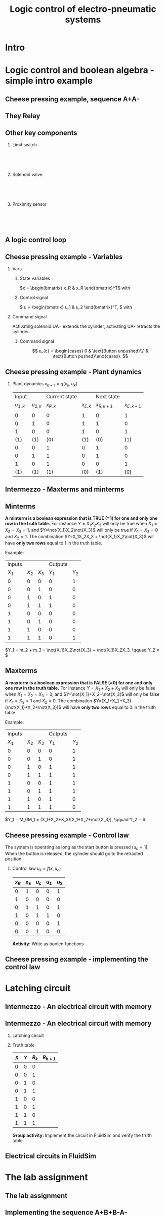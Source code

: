 #+OPTIONS: toc:nil
# #+LaTeX_CLASS: koma-article 

#+LATEX_CLASS: beamer
#+LATEX_CLASS_OPTIONS: [presentation,aspectratio=1610]
#+OPTIONS: H:2

#+LaTex_HEADER: \usepackage{khpreamble}
#+LaTex_HEADER: \usepackage{pgfplots}
#+LaTex_HEADER: \usepackage{pdfpages}
#+LaTex_HEADER: \usepackage{circuitikz}
#+LaTex_HEADER: \usepgfplotslibrary{groupplots}
#+LaTex_HEADER: \usetikzlibrary{positioning,circuits.plc.ladder}
#+LaTex_HEADER: \renewcommand*{\not}[1]{\ensuremath{\bar{#1}}}
#+LaTex_HEADER: \renewcommand*{\not}[1]{\ensuremath{\overline{#1}}}

#+LaTex_HEADER: \newcommand*{\coil}[1]{to[short] ++(0.5, 0) node[coordinate] (orig) {} arc [start angle=180, end angle=150,radius=8mm] (orig) arc [start angle=180, end angle=210,radius=8mm] (orig) ++(1cm, 0) node[coordinate] (coilend) {} arc [start angle=0, end angle=30,radius=8mm] (coilend) arc [start angle=0, end angle=-30,radius=8mm] (coilend) to[short] ++(0.5cm, 0) (orig) ++(0.5, 0.8) node {#1}}

#+LaTex_HEADER: \newcommand*{\etimer}[2]{to[short] node[coordinate, pos=1.0] (orig) {} ++(0.5, 0) ++(0, -5mm) rectangle ++(5mm ,10mm)   (orig)  ++(0, -10mm) node[coordinate] (corner1) {} rectangle ++(5mm,5mm) node[coordinate] (corner2) {} (corner1) to (corner2) (orig) ++(0mm,-5mm) to ++(5mm,-5mm) (orig) ++(5mm, 0) to[short] ++(5mm, 0) (orig) ++(2.5mm, 8mm) node {#1} (orig) ++(2.5mm, 0) node{#2}}

#+LaTex_HEADER:\makeatletter
#+LaTex_HEADER:%% Push Button
#+LaTex_HEADER:\pgfcircdeclarebipole{}{\ctikzvalof{bipoles/pushbutton/height 2}}{pushedbutton}{\ctikzvalof{bipoles/pushbutton/height}}{\ctikzvalof{bipoles/pushbutton/width}}{
#+LaTex_HEADER:    \pgfsetlinewidth{\pgfkeysvalueof{/tikz/circuitikz/bipoles/thickness}\pgfstartlinewidth}
#+LaTex_HEADER:  \pgf@circ@res@temp=-\pgfkeysvalueof{/tikz/circuitikz/nodes width}\pgf@circ@Rlen
#+LaTex_HEADER:  \advance\pgf@circ@res@temp by -2\pgfstartlinewidth
#+LaTex_HEADER:    \pgfpathmoveto{\pgfpoint{\pgf@circ@res@left}{\pgf@circ@res@temp}}
#+LaTex_HEADER:    \pgfpathlineto{\pgfpoint{\pgf@circ@res@right}{\pgf@circ@res@temp}}
#+LaTex_HEADER:    \pgfpathmoveto{\pgfpoint{0}{\pgf@circ@res@temp}}
#+LaTex_HEADER:    \pgfpathlineto{\pgfpoint{0}{\pgf@circ@res@up}}
#+LaTex_HEADER:    \pgfusepath{draw}
#+LaTex_HEADER:    \pgftransformshift{\pgfpoint{\pgf@circ@res@left}{0pt}}
#+LaTex_HEADER:    \pgfnode{ocirc}{center}{}{}{\pgfusepath{draw}}
#+LaTex_HEADER:    \pgftransformshift{\pgfpoint{2\pgf@circ@res@right}{0pt}}
#+LaTex_HEADER:    \pgfnode{ocirc}{center}{}{}{\pgfusepath{draw}}
#+LaTex_HEADER:}
#+LaTex_HEADER:\def\pgf@circ@pushedbutton@path#1{\pgf@circ@bipole@path{pushedbutton}{#1}}
#+LaTex_HEADER:\compattikzset{pushed button/.style = {\circuitikzbasekey, /tikz/to path=\pgf@circ@pushedbutton@path, l=#1}}
#+LaTex_HEADER:\makeatother

#+title: Logic control of electro-pneumatic systems
# #+date: 2019-03-07

* What do I want the students to understand?			   :noexport:
  - Logic control
  - Boolean algebra
  - Latching circuits

* Which activities will the students do? 			   :noexport:
  1. Simscape implementation and simulation

* Good preparation material                                       :noexport:
  - https://youtu.be/BbmocfETTFo Video on solenoids
* Intro    
  
   
* Logic control and boolean algebra - simple intro example
** Cheese pressing example, sequence A+A-
#+BEGIN_CENTER 
 \includegraphics[width=0.5\linewidth]{../../figures/cheese-stamping.png}
#+END_CENTER
#+begin_export latex
{\tiny From FESTO Didactic}
#+end_export
*** Notes                                                          :noexport:
    - First, I want to introduce this simple pneumatic system to you. It is from the cheese-pressing example, which we have looked at before.
    - We have a single cylinder, named A.
    - The cylinder extends to press a piece of cheese into a mold
    - Then it retracts
    - We want this movement to be repeated, and to be automatic.
    - The sequence we want to generate is denoted A+A-, which is a simple way of expressing what I just said.
    - Our task is to design a logic controller for this system
      
** They Relay

   #+begin_export latex
   \begin{center}
   \begin{tabular}{cc}
   \includegraphics[width=0.4\linewidth]{../../figures/howrelayswork.jpg} &
   \includegraphics[width=0.3\linewidth]{../../figures/festo-relay-principle.png}\\
   {\tiny From pcbheaven.com} & {\tiny From FESTO didactic}\\
   \includegraphics[width=0.35\linewidth]{../../figures/festo-relay-switches.png} &
   \includegraphics[width=0.25\linewidth]{../../figures/festo-relay-box.jpg}\\
   {\tiny From FESTO didactic} & {\tiny From FESTO didactic}\\
   \end{tabular}
   \end{center}
   #+end_export
 
*** Notes                                                          :noexport:
    - A relay is an electrical component, that uses one current to switch on and off another current.
    - The basic principle is that we have a coil of wire around an iron core. When current flow in this
      wire, a magnetic field is generated. So it is in other words an electro-magnet.
    - The electromagnet will attract a spring loaded armature, making (or changing) where the armature contacts the connection lugs.
    - NC stands for normally closed, meaning there is contact from Common to the contact when the relay coil is not energized (activated). This is obvious from the diagram. NO stands for normally open.
    - The schematic diagram from FESTO shows the same operating principle. Note that each switch has three contacts. 1) Common, 2) NC, 3) NO. 
    - Often, the same relay operates on several switches. Each switch has three contacts.
    - We can make the relay stay on by doing the following. Draw
      - Connect A2 to 0V and 11 to 24V
      - Connect 14 to A1
      - Connect 24V to A1 via push button
      - Connect pushed button just before A1 to break circuit

** Other key components
   #+begin_export latex
   {\tiny Sources: FESTO didactic, electroschematics.com, automation-insights.blog}
   #+end_export
*** Limit switch
    :PROPERTIES:
    :BEAMER_col: 0.33
    :BEAMER_env: block
    :END:      
   #+BEGIN_CENTER 
    \includegraphics[width=0.4\linewidth]{../../figures/festo-mech-valve-symbol.png}\\
    \includegraphics[width=0.3\linewidth]{../../figures/festo-limit-switch.jpg}\\
    \includegraphics[width=0.5\linewidth]{../../figures/festo-mech-valve-section.png}\\
   #+END_CENTER
    

*** Solenoid valve
    :PROPERTIES:
    :BEAMER_col: 0.33
    :BEAMER_env: block
    :END:      
   #+BEGIN_CENTER 
    \includegraphics[width=0.7\linewidth]{../../figures/festo-solenoid-52-symbol.png}\\
    \includegraphics[width=0.45\linewidth]{../../figures/festo-solenoid-52.jpg}\\
    \includegraphics[width=1.1\linewidth]{../../figures/festo-solenoid-schematic.png}\\
   #+END_CENTER
*** Proximity sensor
    :PROPERTIES:
    :BEAMER_col: 0.33
    :BEAMER_env: block
    :END:      
    \includegraphics[width=0.4\linewidth]{../../figures/festo-inductive-sensor.png}\\
    \includegraphics[width=0.6\linewidth]{../../figures/festo-proximity-sensor.jpg}\\
    \includegraphics[width=0.99\linewidth]{../../figures/electroschematics-inductive-proximity-sensor.png}\\
    \includegraphics[width=0.99\linewidth]{../../figures/automation-insight-operation_capacitive.jpg}


** A logic control loop
   #+BEGIN_CENTER 
    \includegraphics[width=\linewidth]{../../figures/logic-control-loop}
   #+END_CENTER
*** Notes                                                          :noexport:
    - With this very general block diagram, I want to give you my view of logical control, in order to connect logic control with continuous-time control that you have seen previously in this course.
    - The idea here is that we have a system, for instance a pneumatic system, which is designed to carry out a number of operations in an automatic fashion. And it is our job to design a controller for this system.
    - You can think of the simple system in the previous slide.
    - The system, or plant, as we often call it, can be represented as a discrete-time dynamical system.
      - What this means is that the state of the system is described by a state vector x, 
        which changes at discrete times. The sequence of times is denoted with k.
      - The plant has some dynamics meaning that the state will change from k to k+1, depending
        on its current state, and on the inputs to the system.
      - So in the case of the cheese-presser. What would you say is the state of the system? 
	What is it that changes with time? Write suggestions in chat (to all).
      - The state x consists, as we shall see, of a number of boolean variables, such as cylinder 
	A is retracted/extended
    - The input to the system are the control signals u_k. These are the signals controlling the position of the valves which in turn control the flow of compressed air to either extend or retract the pneumatic cylinders. These are also boolean, since the actuation on each side of the 3/2 or 5/2 valve can either be on or off (energized or not)
    - Depending on the input, and on the current state of the system, the state will change.  
    - Now the controller is a function which takes information about the state of the system (feedback). This must be provided by sendors such as mechanical switches (limit switches) and proximity sensors that can detect whether a pneumatic cylinder is extended or retracted. There can also be external input, such as start/stop buttons. The purpose of the controller (as in continuous-time control) is to determine the appropriate input signal u.
    - This function written as f(x, u_c), is a boolean function, and this will be implemented using 
      electrial switches and relays in a ladder diagram.

** Cheese pressing example - Variables
*** Vars
     :PROPERTIES:
     :BEAMER_col: 0.5
     :END:      
**** State variables
     \(x = \begin{bmatrix} x_R & x_R \end{bmatrix}^T\) with
     \begin{align*}
     x_R &= \begin{cases} 1 & \text{Cylinder retracted}\\0 & \text{not retracted}\end{cases}\\
     x_E &= \begin{cases} 1 & \text{Cylinder extended}\\0 & \text{not extended}\end{cases}
     \end{align*}
**** Control signal
    \( u = \begin{bmatrix} u_1 & u_2 \end{bmatrix}^T, \) with
    \begin{align*}
    u_1 &= \begin{cases} 1 & \text{Activate UA+}\\0 & \text{Don't activate UA+ }\end{cases}\\
    u_2 &= \begin{cases} 1 & \text{Activate UA-}\\0 & \text{Don't activate UA-}\end{cases}
    \end{align*}

*** Command signal
    :PROPERTIES:
    :BEAMER_col: 0.5
    :END:      

    \includegraphics[width=0.6\linewidth]{../../figures/AplAmin-solenoids.png}
Activating solenoid UA+ extends the cylinder, activating  UA- retracts the cylinder.
**** Command signal

    \[ u_{c} = \begin{cases} 0 & \text{Button unpushed}\\1 & \text{Button pushed}\end{cases}. \]


*** Notes                                                          :noexport:
    - Going back to the cheese pressing example
    - We define the state variables as
    - And the control signals
    - The pneumatic part is shown here
    - There is also a button controlling the operation. When the button is pressed, 
      the system is operated, when it is not pushed the cylinder should return and 
      stay in the retracted position.
** Cheese pressing example - Plant dynamics
*** Plant dynamics \(x_{k+1} = g(x_k, u_k)\)

    #+attr_latex: :align |cc|cc|cc|
    |-----------+-----------+---------------+------------+-------------+-------------|
    |     Input |           | Current state |            |  Next state |             |
    | $u_{1,k}$ | $u_{2,k}$ |     $x_{R,k}$ | $x_{E, k}$ | $x_{R,k+1}$ | $x_{E,k+1}$ |
    |           |           |               |            |             |             |
    |-----------+-----------+---------------+------------+-------------+-------------|
    |         0 |         0 |             0 |          1 |           0 |           1 |
    |         0 |         1 |             0 |          1 |           1 |           0 |
    |         1 |         0 |             0 |          1 |           0 |           1 |
    |       (1) |       (1) |           (0) |        (1) |         (0) |         (1) |
    |         0 |         0 |             1 |          0 |           1 |           0 |
    |         0 |         1 |             1 |          0 |           1 |           0 |
    |         1 |         0 |             1 |          0 |           0 |           1 |
    |       (1) |       (1) |           (1) |        (0) |         (1) |         (0) |
    |-----------+-----------+---------------+------------+-------------+-------------|

*** Notes                                                          :noexport:
    - Since the plant dynamics is described by a boolean function, it can be defined in a truth table.
    - The outcome of the function is x_{k+1}, and the inputs are x_k and u_k
    - The dynamics is obvious. If we try to extend the cylinder signal u=[1, 0], then it will extend 
      if not already extended. Not activating any solenoids leave the cylinder in the current position.
      And activating both solenoids will not change the position of the valve, and hence also leave
      it in the same state.
    - Activating both solenoids should be avoided though. If your control law logic does this, then 
      there is something wrong with the logic.
    - The control law truth table specifies how u1 and u2 should be chosen, depending on the 
      values of x and uc, or in words, on the state of the cylinder, and the state of the start button.
    - We see that if the cylinder is retracted (x=0), then we should activate u1 (extending the cylinder) only if the start button is pushed. 
    - Take a minute and express the control law as boolean functions, based on the control law. Write your answer in the chat (to me). To express logical complement, or negation, you can use apostrophy x'
    - Correct answer
      - u1 = uc * x'   Note: you can use minterms, since there is a one for only one row
      - u2 = x + uc'   Note: using maxterms (only one zero all other ones) 
** Intermezzo - Maxterms and minterms
** Minterms
   *A minterm is a boolean expression that is TRUE (=1) for one and only one row in the truth table.* For instance $Y=X_1X_2X_3$ will only be true when $X_1=X_2=X_3=1$, and $Y=\not{X_1}X_2\not{X_3}$ will only be true if $X_1=X_3=0$ and $X_2=1$. The combination $Y=X_1X_2X_3 + \not{X_1}X_2\not{X_3}$ will have *only two rows* equal to 1 in the truth table.   
   
   Example:
   #+attr_latex: :align |ccc|cc|
   |--------+-------+-------+---------+-------|
   | Inputs |       |       | Outputs |       |
   |  $X_1$ | $X_2$ | $X_3$ |   $Y_1$ | $Y_2$ |
   |--------+-------+-------+---------+-------|
   |      0 |     0 |     0 |       0 |     1 |
   |      0 |     0 |     1 |       0 |     0 |
   |      0 |     1 |     0 |       1 |     0 |
   |      0 |     1 |     1 |       1 |     0 |
   |      1 |     0 |     0 |       0 |     0 |
   |      1 |     0 |     1 |       0 |     0 |
   |      1 |     1 |     0 |       0 |     0 |
   |      1 |     1 |     1 |       0 |     1 |
   |--------+-------+-------+---------+-------|

   \(Y_1 = m_2 + m_3 = \not{X_1}X_2\not{X_3} + \not{X_1}X_2X_3, \qquad   Y_2 = \) 
   

** Maxterms
   *A maxterm is a boolean expression that is FALSE (=0) for one and only one row in the truth table.* For instance $Y=X_1+X_2+X_3$ will only be false when $X_1=X_2=X_3=0$, and $Y=\not{X_1}+X_2+\not{X_3}$ will only be false if $X_1=X_3=1$ and $X_2=0$. The combination $Y=(X_1+X_2+X_3)(\not{X_1}+X_2+\not{X_3})$ will have *only two rows* equal to 0 in the truth table.   
   
   Example:
   #+attr_latex: :align |ccc|cc|
   |--------+-------+-------+---------+-------|
   | Inputs |       |       | Outputs |       |
   |  $X_1$ | $X_2$ | $X_3$ |   $Y_1$ | $Y_2$ |
   |--------+-------+-------+---------+-------|
   |      0 |     0 |     0 |       0 |     1 |
   |      0 |     0 |     1 |       0 |     1 |
   |      0 |     1 |     0 |       1 |     1 |
   |      0 |     1 |     1 |       1 |     1 |
   |      1 |     0 |     0 |       1 |     1 |
   |      1 |     0 |     1 |       1 |     1 |
   |      1 |     1 |     0 |       1 |     0 |
   |      1 |     1 |     1 |       1 |     0 |
   |--------+-------+-------+---------+-------|


   \(Y_1 = M_0M_1 = (X_1+X_2+X_3)(X_1+X_2+\not{X_3}), \qquad   Y_2 = \) 



** Cheese pressing example - Control law
   The system is operating as long as the start button is pressed (\(u_c=1\)). When the button is released, the cylinder should go to the retracted position.
*** Control law \(u_k = f(x, u_c)\)


     #+attr_latex: :align |ccc|cc|
     |-------+-----+---------+-------+-------|
     | $x_R$ | x_E | $u_{c}$ | $u_1$ | $u_2$ |
     |-------+-----+---------+-------+-------|
     |     0 |   1 |       0 |     0 |     1 |
     |     1 |   0 |       0 |     0 |     0 |
     |     0 |   1 |       1 |     0 |     1 |
     |     1 |   0 |       1 |     1 |     0 |
     |     0 |   0 |       0 |     0 |     1 |
     |     0 |   0 |       1 |     0 |     0 |
     |-------+-----+---------+-------+-------|
     
*Activity:* Write as boolen functions
     \begin{align*}
       u_1 &= f_1(x_R, x_E, u_c) = \qquad\qquad\quad\\
       u_2 &= f_2(x_R, x_E, u_c) =
     \end{align*}
#     \begin{align*}
#       u_1 &= x_R \not{x_E} u_c = x_R u_c\\
#       u_2 &=  x_E u_c + x_E \not{u_c} + \not{x_R} \not{x_E} \not{u_c} = x_E + \not{x_R} \not{x_E} \not{u_c}
#     \end{align*}


*** Notes                                                          :noexport:
    - Since the plant dynamics is described by a boolean function, it can be defined in a truth table.
    - The outcome of the function is x_{k+1}, and the inputs are x_k and u_k
    - The dynamics is obvious. If we try to extend the cylinder signal u=[1, 0], then it will extend 
      if not already extended. Not activating any solenoids leave the cylinder in the current position.
      And activating both solenoids will not change the position of the valve, and hence also leave
      it in the same state.
    - Activating both solenoids should be avoided though. If your control law logic does this, then 
      there is something wrong with the logic.
    - The control law truth table specifies how u1 and u2 should be chosen, depending on the 
      values of x and uc, or in words, on the state of the cylinder, and the state of the start button.
    - We see that if the cylinder is retracted (x=0), then we should activate u1 (extending the cylinder) only if the start button is pushed. 
    - Take a minute and express the control law as boolean functions, based on the control law. Write your answer in the chat (to me). To express logical complement, or negation, you can use apostrophy x'
    - Correct answer
      - u1 = uc * x'   Note: you can use minterms, since there is a one for only one row
      - u2 = x + uc'   Note: using maxterms (only one zero all other ones) 
** Cheese pressing example - implementing the control  law

    #+begin_export latex
		\begin{center}
			 \begin{tikzpicture}
			   \node at (-2,0.5) {+24V};
			   \node at (8,0.5) {0V};
			   \draw (-2,0) to[short, o-]  (-2,-3);
			   \draw (8,0) to[short, o-](8,-3);
			   \draw (6, -0.5) \coil{$u_1$};
			   \draw (6,-2.5) \coil{$u_2$};
		      \end{tikzpicture}
		\end{center}
		\begin{center}
		  \begin{tikzpicture}
		    \draw(0,0) to [push button, label={normally open}] ++(2,0);
		    \draw(5,0) to [pushed button, label={normally closed}] ++(2,0);
		  \end{tikzpicture}
		\end{center}
		\begin{center}
		  \begin{tikzpicture}
		    \draw(0,0) to [switch, label={normally open}] ++(2,0);
		    \draw(5,0) to [opening switch, label={normally closed}] ++(2,0);
		  \end{tikzpicture}
		\end{center}
		\begin{center}
		  \begin{tikzpicture}[circuit plc ladder,]
		    \draw(0,0) to [contact NO={info={normally open}}] ++(2,0);
		    \draw(5,0) to [contact NC={info={normally closed}}] ++(2,0);
		  \end{tikzpicture}
		\end{center}
    #+end_export

* Latching circuit
** Intermezzo - An electrical circuit with memory

   #+begin_export latex
   \begin{center}
   \begin{tabular}{cc}
   \includegraphics[width=0.4\linewidth]{../../figures/howrelayswork.jpg} &
   \includegraphics[width=0.3\linewidth]{../../figures/festo-relay-principle.png}\\
   {\tiny From pcbheaven.com} & {\tiny From FESTO didactic}\\
   \includegraphics[width=0.35\linewidth]{../../figures/festo-relay-switches.png} &
   \includegraphics[width=0.25\linewidth]{../../figures/festo-relay-box.jpg}\\
   {\tiny From FESTO didactic} & {\tiny From FESTO didactic}\\
   \end{tabular}
   \end{center}
   #+end_export
 
*** Notes                                                          :noexport:
    - A relay is an electrical component, that uses one current to switch on and off another current.
    - The basic principle is that we have a coil of wire around an iron core. When current flow in this
      wire, a magnetic field is generated. So it is in other words an electro-magnet.
    - The electromagnet will attract a spring loaded armature, making (or changing) where the armature contacts the connection lugs.
    - NC stands for normally closed, meaning there is contact from Common to the contact when the relay coil is not energized (activated). This is obvious from the diagram. NO stands for normally open.
    - The schematic diagram from FESTO shows the same operating principle. Note that each switch has three contacts. 1) Common, 2) NC, 3) NO. 
    - Often, the same relay operates on several switches. Each switch has three contacts.
    - We can make the relay stay on by doing the following. Draw
      - Connect A2 to 0V and 11 to 24V
      - Connect 14 to A1
      - Connect 24V to A1 via push button
      - Connect pushed button just before A1 to break circuit

** Intermezzo - An electrical circuit with memory
*** Latching circuit
    :PROPERTIES:
    :BEAMER_col: 0.6
    :BEAMER_env: block
    :END:      

    #+begin_export latex
            \begin{center}
                     \begin{tikzpicture}
                       \node at (0,0.5) {+24V};
                       \node at (6,0.5) {0V};
                       \draw (0,0) to[short, o-]  (0,-2.5);
                       \draw (6,0) to[short, o-](6,-2.5);
                       \draw (0,-0.3) to[push button, label={$X$}] (2,-0.3) to[pushed button, label=$Y$, ] (4,-0.3) to[short] (4,-0.3) to[twoport, label={$R$}] (6,-0.3); %\coil{$R$};
                       \draw (0,-2) to[switch,label={$R$}] (2,-2)  to[short] (2,-0.3);
                     \end{tikzpicture}
            \end{center}
            \begin{center}
                     \begin{tikzpicture}[circuit plc ladder,]
                       \node at (0,0.5) {+24V};
                       \node at (6,0.5) {0V};
                       \draw (0,0) to[short, o-]  (0,-2.5);
                       \draw (6,0) to[short, o-](6,-2.5);
                       \draw (0,-0.3) to[contact NO={info={$X$}},] (2,-0.3) to[ contact NC={info={$Y$}}, ] (4,-0.3) to[short] (4,-0.3) \coil{$R$};
                       \draw (0,-2) to[contact NO={info={$R$}},] (2,-2)  to[short,] (2,-0.3);
                     \end{tikzpicture}
            \end{center}

    #+end_export


*** Truth table
    :PROPERTIES:
    :BEAMER_col: 0.4
    :BEAMER_env: block
    :END:      

     #+attr_latex: :align |ccc|c|
    | $X$ | $Y$ | $R_k$ | $R_{k+1}$ |
    |-----+-----+-------+-----------|
    |   0 |   0 |     0 |           |
    |   0 |   0 |     1 |           |
    |   0 |   1 |     0 |           |
    |   0 |   1 |     1 |           |
    |   1 |   0 |     0 |           |
    |   1 |   0 |     1 |           |
    |   1 |   1 |     0 |           |
    |   1 |   1 |     1 |           |
    |-----+-----+-------+-----------|

#    \begin{align*}
#     R_{k+1} &= \not{X}\not{Y}R_k  + X\not{Y}\not{R_k} + X\not{Y}R_k\\ 
#     &= \not{X}\not{Y}R_k + X\not{Y}
#    \end{align*}

*Group activity:* Implement the circuit in FluidSim and verify the truth table.

** Electrical circuits in FluidSim
   #+begin_center
   \includegraphics[width=0.9\linewidth]{../../figures/fluidsim-ladder.png}
   #+end_center
** An electrical circuit with memory                               :noexport:

*** Latching circuit
    :PROPERTIES:
    :BEAMER_col: 0.6
    :BEAMER_env: block
    :END:      

     #+begin_export latex
            \begin{center}
                     \begin{tikzpicture}
                       \node at (0,0.5) {+24V};
                       \node at (6,0.5) {0V};
                       \draw (0,0) to[short, o-]  (0,-3);
                       \draw (6,0) to[short, o-](6,-3);
                       \draw (0,-0.3) to[switch, *-, label=$X$] (2,-0.3) to[ opening switch, label=$Y$, ] (4,-0.3) to[short] (4,-0.3) \coil{$R$};
                       \draw (0,-2) to[switch, *-, label=$R$] (2,-2)  to[short,-*] (2,-0.3);
                     \end{tikzpicture}
            \end{center}
     #+end_export

*** Truth table
    :PROPERTIES:
    :BEAMER_col: 0.4
    :BEAMER_env: block
    :END:      

     #+attr_latex: :align |ccc|c|
    | $X$ | $Y$ | $R_k$ | $R_{k+1}$ |
    |-----+-----+-------+-----------|
    |   0 |   0 |     0 |         0 |
    |   0 |   0 |     1 |         1 |
    |   0 |   1 |     0 |         0 |
    |   0 |   1 |     1 |         0 |
    |   1 |   0 |     0 |         1 |
    |   1 |   0 |     1 |         1 |
    |   1 |   1 |     0 |         0 |
    |   1 |   1 |     1 |         0 |
    |-----+-----+-------+-----------|

#    \begin{align*}
#     R_{k+1} &= \not{X}\not{Y}R_k  + X\not{Y}\not{R_k} + X\not{Y}R_k\\ 
#     &= \not{X}\not{Y}R_k + X\not{Y}
#    \end{align*}

* The lab assignment


** The lab assignment
#+BEGIN_CENTER 
 \includegraphics[width=0.4\linewidth]{../../figures/cheese-pressing-two-cylinders}
  \includegraphics[width=0.58\linewidth]{../../figures/AplusBplusBminAmin}

#+END_CENTER

   #+BEGIN_CENTER 
    \includegraphics[width=0.8\linewidth]{../../figures/logic-control-loop}
   #+END_CENTER

** Implementing the sequence A+B+B-A-
#+BEGIN_CENTER 
 \includegraphics[width=0.8\linewidth]{../../figures/AplusBplusBminAmin}
#+END_CENTER

** Implementing the sequence A+B+B-A-, control signal

   #+begin_center
 \includegraphics[width=0.42\linewidth]{../../figures/AplBplBminAmin-pneum.png}
 \includegraphics[width=0.58\linewidth]{../../figures/logic-control-loop}
   #+end_center

*** Control signal 
    \[ u = \begin{bmatrix} u_A+ & u_A- & u_B+ & u_B- \end{bmatrix}^T, \]
    with
    \[ u_A+ = \begin{cases} 0 & \text{Solenoid extending A is not activated}\\
                               1&\text{Solenoid extending A is activated}\\
              \end{cases}, \qquad \text{and similar for B}
   \]

#
#    \[ u_A- = \begin{cases} 0 & \text{Solenoid retracting A is not activated}\\
#                               1&\text{Solenoid retracting A is activated}\\
#              \end{cases}
#   \]
#   Similar for B.

** Implementing the sequence A+B+B-A-, state variables             :noexport:
#+BEGIN_CENTER 
 \includegraphics[width=0.3\linewidth]{../../figures/AplusBplusBminAmin}
 \includegraphics[width=0.68\linewidth]{../../figures/logic-control-loop}
#+END_CENTER

*** State variables (naive)
    \[ x = \begin{bmatrix} x_A & x_B \end{bmatrix}^T, \]
    with
    \[ x_{\{A,B\}} = \begin{cases} 0 & \text{Cylinder \{A,B\} retracted}\\
                               1& \text{Cylinder \{A,B\} extended}
                 \end{cases}
   \]

** Implementing the sequence A+B+B-A-, control law                :noexport:
#+BEGIN_CENTER 
 \includegraphics[width=0.3\linewidth]{../../figures/AplusBplusBminAmin}
 \includegraphics[width=0.68\linewidth]{../../figures/logic-control-loop}
#+END_CENTER
*** Control law (problematic)
    Ignoring input signal $u_c$ (no start/stop buttons). Movement should be cyclic

     #+attr_latex: :align |cc|cccc|
     |-------+-------+--------+--------+--------+--------|
     | $x_A$ | $x_B$ | $u_A+$ | $u_A-$ | $u_B+$ | $u_B-$ |
     |-------+-------+--------+--------+--------+--------|
     |     0 |     0 |        |        |        |        |
     |     1 |     0 |        |        |        |        |
     |     1 |     1 |        |        |        |        |
     |     0 |     1 |        |        |        |        |
     |-------+-------+--------+--------+--------+--------|

    

** Implementing the sequence A+B+B-A-, control law               :noexport:
#+BEGIN_CENTER 
 \includegraphics[width=0.3\linewidth]{../../figures/AplusBplusBminAmin}
 \includegraphics[width=0.68\linewidth]{../../figures/logic-control-loop}
#+END_CENTER
*** Control law (problematic)
    Ignoring input signal $u_c$. Movement should be cyclic

     #+attr_latex: :align |cc|cccc|
     |-------+-------+--------+--------+--------+--------|
     | $x_A$ | $x_B$ | $u_A+$ | $u_A-$ | $u_B+$ | $u_B-$ |
     |-------+-------+--------+--------+--------+--------|
     |     0 |     0 |      1 |      0 |      0 |      0 |
     |     1 |     0 |      0 | 1 or 0 | 0 or 1 |      0 |
     |     1 |     1 |      0 |      0 |      0 |      1 |
     |   (0) |   (1) |      0 |      0 |      0 |      1 |
     |-------+-------+--------+--------+--------+--------|

    

** Implementing the sequence A+B+B-A-, the problem
   *The correct control signal (action) is not uniquely defined by the position of the cylinders*
#+BEGIN_CENTER 
 \includegraphics[width=0.5\linewidth]{../../figures/AplusBplusBminAmin}\\
 \includegraphics[width=0.8\linewidth]{../../figures/logic-control-loop}
#+END_CENTER

** Implementing the sequence A+B+|B-A-
   *Dividing the sequence into groups (a.k.a. cascade method)* Each group contains as many steps as possible without repeating a letter.
   \[ \underbrace{\text{A+B+}}_{\text{Group 1}}| \underbrace{\text{B-A-}}_{\text{Group 2}} \]
   #+begin_export latex
   \begin{center}
  \begin{tikzpicture}
  %\pgfplotsset{set layers=default}
    \begin{groupplot} [
      group style={
        group name=timeplot,
        group size=1 by 2,
        xlabels at=all,
        horizontal sep=1cm,
        vertical sep=1cm,
      }, 
      clip=false,
      height=3.3cm, width=9.3cm,
      axis line style={->},
      axis lines=left,
      xlabel={time },
      ylabel={},
      ytick={0,1},
      xtick={0,1,2,3,4},
      % grid=both,
      % xtick=\empty,
      % ytick=\XNOLL,
      % yticklabel=$x_0$,
      ]
      \nextgroupplot [ylabel={A},]
      \addplot[red, no marks,ultra thick,] coordinates {(0,0) (1,1) (2, 1) (3,1) (4, 0)};
      \draw[color=black!10, fill=black!10] (axis cs: 0.02,0.02) rectangle (axis cs: 2,1);
      \node at (axis cs: 1, 0.5) {Group 1};
      \draw[color=black!40, fill=black!40] (axis cs: 2,0.02) rectangle (axis cs: 4,1);
      \node at (axis cs: 3, 0.5) {Group 2};
      \addplot[red, no marks,ultra thick,] coordinates {(0,0) (1,1) (2, 1) (3,1) (4, 0)};

      \nextgroupplot [ylabel={B},]
      \draw[color=black!10, fill=black!10] (axis cs: 0.02,0.02) rectangle (axis cs: 2,1);
      \node at (axis cs: 1, 0.5) {Group 1};
      \draw[color=black!40, fill=black!40] (axis cs: 2,0.02) rectangle (axis cs: 4,1);
      \node at (axis cs: 3, 0.5) {Group 2};
      \addplot[red, no marks,ultra thick,] coordinates {(0,0) (1,0) (2, 1) (3,0) (4, 0)};
    \end{groupplot}
  \end{tikzpicture}
    \end{center}
   #+end_export

* Cascade method for A+A-
** The cascade method applied to A+A-

** The cascade method applied to A+A-
   Divide the sequence is to groups, where each group is as long as possible without repeating the same letter.
   \[ \underbrace{\text{A+}}_{\text{Group 1}}| \underbrace{\text{A-}}_{\text{Group 2}} \]
   #+begin_export latex
   \begin{center}
  \begin{tikzpicture}
  %\pgfplotsset{set layers=default}
    \begin{groupplot} [
      group style={
        group name=timeplot,
        group size=1 by 1,
        xlabels at=all,
        horizontal sep=1cm,
        vertical sep=1cm,
      }, 
      clip=false,
      height=3.3cm, width=9.3cm,
      axis line style={->},
      axis lines=left,
      xlabel={time },
      ylabel={},
      ytick={0,1},
      xtick={0,1,2},
      % grid=both,
      % xtick=\empty,
      % ytick=\XNOLL,
      % yticklabel=$x_0$,
      ]
      \nextgroupplot [ylabel={A},]
      \addplot[red, no marks,ultra thick,] coordinates {(0,0) (1,1) (2, 0)};
      \draw[color=black!10, fill=black!10] (axis cs: 0.02,0.02) rectangle (axis cs: 1,1);
      \node at (axis cs: 0.5, 0.5) {Group 1};
      \draw[color=black!40, fill=black!40] (axis cs: 1,0.02) rectangle (axis cs: 2,1);
      \node at (axis cs: 1.5, 0.5) {Group 2};
      \addplot[red, no marks,ultra thick,] coordinates {(0,0) (1,1) (2, 0)};

    \end{groupplot}
  \end{tikzpicture}
    \end{center}
   #+end_export

** The cascade method applied to A+A- with delays
   Let's add some delays. The process is cyclic and automatic. It takes 4 seconds to replace the mold under the press. The cheese needs to be pressed during 2 seconds before the cylinder retracts. 
   \[ \underbrace{T_{4s} \, \text{A+}}_{\text{Group 1}}| \underbrace{T_{2s}\, \text{A-} }_{\text{Group 2}} \]
   #+begin_export latex
   \begin{center}
  \begin{tikzpicture}
  %\pgfplotsset{set layers=default}
    \begin{groupplot} [
      group style={
        group name=timeplot,
        group size=1 by 1,
        xlabels at=all,
        horizontal sep=1cm,
        vertical sep=1cm,
      }, 
      clip=false,
      height=3.3cm, width=9.3cm,
      axis line style={->},
      axis lines=left,
      xlabel={time },
      ylabel={},
      ytick={0,1},
      xtick={0,2,3,4,5},
      xticklabels={0,1,2,3,4=0},
      % grid=both,
      % xtick=\empty,
      % ytick=\XNOLL,
      % yticklabel=$x_0$,
      ]
      \nextgroupplot [ylabel={A},]
      \addplot[red, no marks,ultra thick,] coordinates {(0,0) (2,0) (3,1) (4,1) (5, 0)};
      \draw[color=black!10, fill=black!10] (axis cs: 0.02,0.02) rectangle (axis cs: 3,1);
      \node at (axis cs: 1.5, 0.8) {Group 1};
      \draw[color=black!40, fill=black!40] (axis cs: 3,0.02) rectangle (axis cs: 5,1);
      \node at (axis cs: 4, 0.5) {Group 2};
      \addplot[red, no marks,ultra thick,] coordinates {(0,0) (2,0) (3,1) (4,1) (5, 0)};
      \draw[<->] (axis cs: 0, 0.1) -- node[above] {\unit{4}{\second}} (axis cs: 2, 0.1);
      \draw[<->] (axis cs: 3, 1.1) -- node[above] {\unit{2}{\second}} (axis cs: 4, 1.1);


    \end{groupplot}
  \end{tikzpicture}
    \end{center}
   #+end_export


** State variables
*** State variables
    :PROPERTIES:
    :BEAMER_col: 0.45
    :BEAMER_env: block
    :END:      


    \[ x = \begin{bmatrix} x_R & x_E & x_{G1} & x_{G2} & x_{T4} & x_{T2}\end{bmatrix}^T, \]
    where
    \begin{align*}
     x_{R} &= \begin{cases} 1 & \text{Cylinder A retracted}\\
                               0& \text{not retracted}
                 \end{cases}\\
     x_{E} &= \begin{cases} 1 & \text{Cylinder A extended}\\
                               0& \text{not extended}
                 \end{cases}\\
    x_{Gi} &= \begin{cases} 1 & \text{Group \(i\) active}\\
                               0& \text{Group \(i\) not active}
                 \end{cases}\\
    x_{Ti} &= \begin{cases} 1 & \text{Timer of \(i\) s  completed}\\
                               1& \text{Timer of \(i\)s not completed}
                 \end{cases}
   \end{align*}

*** State transitions
    :PROPERTIES:
    :BEAMER_col: 0.55
    :BEAMER_env: block
    :END:      

   #+begin_export latex
   \begin{center}
  \begin{tikzpicture}
  %\pgfplotsset{set layers=default}
    \begin{groupplot} [
      group style={
        group name=timeplot,
        group size=1 by 6,
        xlabels at=edge bottom,
        horizontal sep=1cm,
        vertical sep=6mm,
      }, 
      clip=false,
      height=2.3cm, width=7.3cm,
      axis line style={->},
      axis lines=left,
      xlabel={time },
      ylabel={},
      ytick={0,1},
      xtick={0,2,3,4,5},
      xticklabels={0,1,2,3,4=0},
      % grid=both,
      % xtick=\empty,
      % ytick=\XNOLL,
      % yticklabel=$x_0$,
      ]
      \nextgroupplot [ylabel={$x_R$},]
      \draw[color=black!10, fill=black!10] (axis cs: 0.02,0.02) rectangle (axis cs: 3,1);
      \node at (axis cs: 1.5, 0.5) {Group 1};
      \draw[color=black!40, fill=black!40] (axis cs: 3,0.02) rectangle (axis cs: 5,1);
      \node at (axis cs: 4, 0.5) {Group 2};
      \addplot[red, no marks,ultra thick,] coordinates {(0,1) (2,1) (3,0) (4,0) (5, 1)};

      \nextgroupplot [ylabel={$x_E$},]
      \addplot[red, no marks,ultra thick,] coordinates {(0,0) (2,0) (3,1) (4,1) (5, 0)};
      \draw[color=black!10, fill=black!10] (axis cs: 0.02,0.02) rectangle (axis cs: 3,1);
      \node at (axis cs: 1.5, 0.5) {Group 1};
      \draw[color=black!40, fill=black!40] (axis cs: 3,0.02) rectangle (axis cs: 5,1);
      \node at (axis cs: 4, 0.5) {Group 2};
      \addplot[red, no marks,ultra thick,] coordinates {(0,0) (2,0) (3,1) (4,1) (5, 0)};

      \nextgroupplot [ylabel={$x_{G1}$},]
      \draw[color=black!10, fill=black!10] (axis cs: 0.02,0.02) rectangle (axis cs: 3,1);
      \node at (axis cs: 1.5, 0.5) {Group 1};
      \draw[color=black!40, fill=black!40] (axis cs: 3,0.02) rectangle (axis cs: 5,1);
      \node at (axis cs: 4, 0.5) {Group 2};
      \addplot[red, no marks,ultra thick,] coordinates {(0,1) (3, 1) (3,0) (4, 0) (5,0)} ;

      \nextgroupplot [ylabel={$x_{G2}$},]
      \draw[color=black!10, fill=black!10] (axis cs: 0.02,0.02) rectangle (axis cs: 3,1);
      \node at (axis cs: 1.5, 0.5) {Group 1};
      \draw[color=black!40, fill=black!40] (axis cs: 3,0.02) rectangle (axis cs: 5,1);
      \node at (axis cs: 4, 0.5) {Group 2};
      \addplot[red, no marks,ultra thick,] coordinates {(0,0) (3, 0) (3,1) (4, 1) (5,1)};

      \nextgroupplot [ylabel={$x_{T4}$},]
      \draw[color=black!10, fill=black!10] (axis cs: 0.02,0.02) rectangle (axis cs: 3,1);
      \node at (axis cs: 1, 0.5) {Group 1};
      \draw[color=black!40, fill=black!40] (axis cs: 3,0.02) rectangle (axis cs: 5,1);
      \node at (axis cs: 4, 0.5) {Group 2};
      \addplot[red, no marks,ultra thick,] coordinates {(0,0) (2,0) (2, 1) (3, 1) (3,0) (5,0)};

      \nextgroupplot [ylabel={$x_{T2}$},]
      \draw[color=black!10, fill=black!10] (axis cs: 0.02,0.02) rectangle (axis cs: 3,1);
      \node at (axis cs: 1.5, 0.5) {Group 1};
      \draw[color=black!40, fill=black!40] (axis cs: 3,0.02) rectangle (axis cs: 5,1);
      \node at (axis cs: 4, 0.5) {Group 2};
      \addplot[red, no marks,ultra thick,] coordinates {(0,0) (4,0) (4, 1) (5, 1) (5,0)};

    \end{groupplot}
  \end{tikzpicture}
    \end{center}
   #+end_export

** Group transitions    

     #+begin_export latex
            \begin{center}
                     \begin{tikzpicture}
		     \pgfmathsetmacro\zrail{10}
		     \pgfmathsetmacro\cstart{\zrail -2}
		     \pgfmathsetmacro\pend{4}
                       \node at (0,0.5) {+24V};
                       \node at (\zrail,0.5) {0V};
                       \draw (0,0) to[short, o-]  (0,-7);
                       \draw (\zrail,0) to[short, o-](\zrail,-7);

                       \draw (0,-0.3) to[short] (2, -0.3) to[switch, label=$x_R$] (\pend,-0.3) to[ opening switch, label=$x_E$, ] ++(2,0) to[short] (\cstart,-0.3) \coil{$G_1$};
                       \draw (0,-2) to[switch, label=$G_1$] (\pend,-2)  to[short,] (\pend,-0.3);

%                       \draw (0,-3.3) to[short] (2,-3.3) to[switch, label=$x_A$] (\pend,-3.3) to[ opening switch, label=$\overline{x_A}$, ] ++(2,0) to[short] (\cstart,-3.3);
\draw (\cstart, -3.3) \coil{$G_2$};
%                       \draw (0,-5) to[switch, label=$G_2$] (\pend,-5)  to[short] (\pend,-3.3);
                     \end{tikzpicture}
            \end{center}
     #+end_export


** Group transitions, solution                                     :noexport:

     #+begin_export latex
            \begin{center}
                     \begin{tikzpicture}
		     \pgfmathsetmacro\zrail{10}
		     \pgfmathsetmacro\cstart{\zrail -2}
		     \pgfmathsetmacro\pend{4}
                       \node at (0,0.5) {+24V};
                       \node at (\zrail,0.5) {0V};
                       \draw (0,0) to[short, o-]  (0,-7);
                       \draw (\zrail,0) to[short, o-](\zrail,-7);

                       \draw (0,-0.3) to[short] (2, -0.3) to[switch, label=$x_R$] (\pend,-0.3) to[ opening switch, label=$x_E$, ] ++(2,0) to[short] (\cstart,-0.3) \coil{$G_1$};
                       \draw (0,-2) to[switch, label=$G_1$] (\pend,-2)  to[short,] (\pend,-0.3);

                       \draw (0,-3.3) to[short] (2,-3.3) to[switch, label=$x_A$] (\pend,-3.3) to[ opening switch, label=$x_R$, ] ++(2,0) to[short] (\cstart,-3.3) \coil{$G_2$};
                       \draw (0,-5) to[switch, label=$G_2$] (\pend,-5)  to[short] (\pend,-3.3);
                     \end{tikzpicture}
            \end{center}
     #+end_export


** The timers
     #+begin_export latex
            \begin{center}
                     \begin{tikzpicture}
		     \pgfmathsetmacro\zrail{10}
		     \pgfmathsetmacro\cstart{\zrail -1.5}
		     \pgfmathsetmacro\pend{4}
		     \pgfmathsetmacro\rone{-1.3}
		     \pgfmathsetmacro\rtwo{-4.3}
                       \node at (0,0.5) {+24V};
                       \node at (\zrail,0.5) {0V};
                       \draw (0,0) to[short, o-]  (0,-5);
                       \draw (\zrail,0) to[short, o-](\zrail,-5);

                       \draw (0,\rone) to[switch, label=$x_R$] (\pend,\rone) to[short,] (\cstart,\rone) \etimer{$T_{4}$}{4};
                       \draw (0,\rtwo) to[switch, label=$x_A$] (\pend,\rtwo) to[short,] (\cstart,\rtwo) \etimer{$T_{2}$}{2};
                     \end{tikzpicture}
            \end{center}
     #+end_export

** The control law
     #+begin_export latex
            \begin{center}
                     \begin{tikzpicture}
		     \pgfmathsetmacro\zrail{10}
		     \pgfmathsetmacro\cstart{\zrail -2}
		     \pgfmathsetmacro\pend{4}
		     \pgfmathsetmacro\rone{-1.3}
		     \pgfmathsetmacro\rtwo{-4.3}
                       \node at (0,0.5) {+24V};
                       \node at (\zrail,0.5) {0V};
                       \draw (0,0) to[short, o-]  (0,-5);
                       \draw (\zrail,0) to[short, o-](\zrail,-5);

                       \draw (0,\rone) to[switch, label=$x_{G1}$] ++(2cm, 0) to [switch, label=$x_{T4}$] ++(2cm, 0) to[short,] (\cstart,\rone) \coil{$u_{A+}$};
                       \draw (0,\rtwo) to[switch, label=$x_{G2}$] ++(2cm, 0) to [switch, label=$x_{T2}$] ++(2cm, 0) to[short,] (\cstart,\rtwo) \coil{$u_{A-}$};
                     \end{tikzpicture}
            \end{center}
     #+end_export



* Continue with lab assignment
** The lab assignment
#+BEGIN_CENTER 
 \includegraphics[width=0.4\linewidth]{../../figures/cheese-pressing-two-cylinders}
  \includegraphics[width=0.58\linewidth]{../../figures/AplusBplusBminAmin}

#+END_CENTER

   #+BEGIN_CENTER 
    \includegraphics[width=0.8\linewidth]{../../figures/logic-control-loop}
   #+END_CENTER

*** Notes                                                          :noexport:
    I have made a change to the suggested state variables for the system. In what I showed
    last week there was a single boolean state variable to indicate the position of one cylinder. 
    I said that when this variable was 0 that meant the cylinder was retracted, when it was 1 that
    meant the cylinder was extended. 
    What I didn't quite like with this definition was that the cylinder can actually be in neither of
    these two states, when it is in movement. 
    
** Implementing the sequence A+B+|B-A-, state variables
*** State variables
    :PROPERTIES:
    :BEAMER_col: 0.45
    :BEAMER_env: block
    :END:      


    \[ x = \begin{bmatrix} A_R & A_E & B_R & B_E & G_1 & G_2\end{bmatrix}^T, \]
    with
    \begin{align*}
     {\{A_R,B_R\}} &= \begin{cases} 1 & \text{\{A,B\} retracted}\\
                               0& \text{\{A,B\} not retracted }
                 \end{cases}\\
     {\{A_E,B_E\}} &= \begin{cases} 1 & \text{\{A,B\} extended}\\
                               0& \text{\{A,B\} not extended }
                 \end{cases}\\
    G_i &= \begin{cases} 0 & \text{Group \(i\) not active}\\
                               1& \text{Group \(i\) active}
                 \end{cases}
   \end{align*}

*** State transitions
    :PROPERTIES:
    :BEAMER_col: 0.55
    :BEAMER_env: block
    :END:      

   #+begin_export latex
   \begin{center}
  \begin{tikzpicture}
  %\pgfplotsset{set layers=default}
    \begin{groupplot} [
      group style={
        group name=timeplot,
        group size=1 by 6,
        xlabels at=edge bottom,
        horizontal sep=1cm,
        vertical sep=6mm,
      }, 
      clip=false,
      height=2.3cm, width=7.3cm,
      axis line style={->},
      axis lines=left,
      xlabel={time },
      ylabel={},
      ytick={0,1},
      xtick={0,1,2,3,4},
      % grid=both,
      % xtick=\empty,
      % ytick=\XNOLL,
      % yticklabel=$x_0$,
      ]
      \nextgroupplot [ylabel={$A_R$},]
      \draw[color=black!10, fill=black!10] (axis cs: 0.02,0.02) rectangle (axis cs: 2,1);
      \node at (axis cs: 1, 0.5) {Group 1};
      \draw[color=black!40, fill=black!40] (axis cs: 2,0.02) rectangle (axis cs: 4,1);
      \node at (axis cs: 3, 0.5) {Group 2};
      \addplot[red, no marks,ultra thick,] coordinates {(0,1) (1,0) (2, 0) (3,0) (4, 1)};

      \nextgroupplot [ylabel={$A_E$},]
      \draw[color=black!10, fill=black!10] (axis cs: 0.02,0.02) rectangle (axis cs: 2,1);
      \node at (axis cs: 1, 0.5) {Group 1};
      \draw[color=black!40, fill=black!40] (axis cs: 2,0.02) rectangle (axis cs: 4,1);
      \node at (axis cs: 3, 0.5) {Group 2};
      \addplot[red, no marks,ultra thick,] coordinates {(0,0) (1,1) (2, 1) (3,1) (4, 0)};

      \nextgroupplot [ylabel={$B_R$},]
      \draw[color=black!10, fill=black!10] (axis cs: 0.02,0.02) rectangle (axis cs: 2,1);
      \node at (axis cs: 1, 0.5) {Group 1};
      \draw[color=black!40, fill=black!40] (axis cs: 2,0.02) rectangle (axis cs: 4,1);
      \node at (axis cs: 3, 0.5) {Group 2};
      \addplot[red, no marks,ultra thick,] coordinates {(0,1) (1,1) (2, 0) (3,1) (4, 1)};

      \nextgroupplot [ylabel={$B_E$},]
      \draw[color=black!10, fill=black!10] (axis cs: 0.02,0.02) rectangle (axis cs: 2,1);
      \node at (axis cs: 1, 0.5) {Group 1};
      \draw[color=black!40, fill=black!40] (axis cs: 2,0.02) rectangle (axis cs: 4,1);
      \node at (axis cs: 3, 0.5) {Group 2};
      \addplot[red, no marks,ultra thick,] coordinates {(0,0) (1,0) (2, 1) (3,0) (4, 0)};

      \nextgroupplot [ylabel={$G_1$},]
      \draw[color=black!10, fill=black!10] (axis cs: 0.02,0.02) rectangle (axis cs: 2,1);
      \node at (axis cs: 1, 0.5) {Group 1};
      \draw[color=black!40, fill=black!40] (axis cs: 2,0.02) rectangle (axis cs: 4,1);
      \node at (axis cs: 3, 0.5) {Group 2};
      \addplot[red, no marks,ultra thick,] coordinates {(0,1) (2, 1) (2,0) (4, 0) (4,1)};

      \nextgroupplot [ylabel={$G_2$},]
      \draw[color=black!10, fill=black!10] (axis cs: 0.02,0.02) rectangle (axis cs: 2,1);
      \node at (axis cs: 1, 0.5) {Group 1};
      \draw[color=black!40, fill=black!40] (axis cs: 2,0.02) rectangle (axis cs: 4,1);
      \node at (axis cs: 3, 0.5) {Group 2};
      \addplot[red, no marks,ultra thick,] coordinates {(0,0) (2, 0) (2,1) (4, 1) (4,0)};
    \end{groupplot}
  \end{tikzpicture}
    \end{center}
   #+end_export
    
** Implementing the sequence A+B+|B-A-, control law
*** State transitions
    :PROPERTIES:
    :BEAMER_col: 0.28
    :BEAMER_env: block
    :END:      
   #+begin_export latex
   \begin{center}
  \begin{tikzpicture}
  %\pgfplotsset{set layers=default}
    \begin{groupplot} [
      group style={
        group name=timeplot,
        group size=1 by 6,
        xlabels at=edge bottom,
        horizontal sep=1cm,
        vertical sep=6mm,
      }, 
      clip=false,
      height=2.3cm, width=4.3cm,
      axis line style={->},
      axis lines=left,
      xlabel={time },
      ylabel={},
      ytick={0,1},
      xtick={0,1,2,3,4},
      % grid=both,
      % xtick=\empty,
      % ytick=\XNOLL,
      % yticklabel=$x_0$,
      ]
      \nextgroupplot [ylabel={$A_R$},]
      \draw[color=black!10, fill=black!10] (axis cs: 0.02,0.02) rectangle (axis cs: 2,1);
      \node at (axis cs: 1, 0.5) {Group 1};
      \draw[color=black!40, fill=black!40] (axis cs: 2,0.02) rectangle (axis cs: 4,1);
      \node at (axis cs: 3, 0.5) {Group 2};
      \addplot[red, no marks,ultra thick,] coordinates {(0,1) (1,0) (2, 0) (3,0) (4, 1)};

      \nextgroupplot [ylabel={$A_E$},]
      \draw[color=black!10, fill=black!10] (axis cs: 0.02,0.02) rectangle (axis cs: 2,1);
      \node at (axis cs: 1, 0.5) {Group 1};
      \draw[color=black!40, fill=black!40] (axis cs: 2,0.02) rectangle (axis cs: 4,1);
      \node at (axis cs: 3, 0.5) {Group 2};
      \addplot[red, no marks,ultra thick,] coordinates {(0,0) (1,1) (2, 1) (3,1) (4, 0)};

      \nextgroupplot [ylabel={$B_R$},]
      \draw[color=black!10, fill=black!10] (axis cs: 0.02,0.02) rectangle (axis cs: 2,1);
      \node at (axis cs: 1, 0.5) {Group 1};
      \draw[color=black!40, fill=black!40] (axis cs: 2,0.02) rectangle (axis cs: 4,1);
      \node at (axis cs: 3, 0.5) {Group 2};
      \addplot[red, no marks,ultra thick,] coordinates {(0,1) (1,1) (2, 0) (3,1) (4, 1)};

      \nextgroupplot [ylabel={$B_E$},]
      \draw[color=black!10, fill=black!10] (axis cs: 0.02,0.02) rectangle (axis cs: 2,1);
      \node at (axis cs: 1, 0.5) {Group 1};
      \draw[color=black!40, fill=black!40] (axis cs: 2,0.02) rectangle (axis cs: 4,1);
      \node at (axis cs: 3, 0.5) {Group 2};
      \addplot[red, no marks,ultra thick,] coordinates {(0,0) (1,0) (2, 1) (3,0) (4, 0)};

      \nextgroupplot [ylabel={$G_1$},]
      \draw[color=black!10, fill=black!10] (axis cs: 0.02,0.02) rectangle (axis cs: 2,1);
      \node at (axis cs: 1, 0.5) {Group 1};
      \draw[color=black!40, fill=black!40] (axis cs: 2,0.02) rectangle (axis cs: 4,1);
      \node at (axis cs: 3, 0.5) {Group 2};
      \addplot[red, no marks,ultra thick,] coordinates {(0,1) (2, 1) (2,0) (4, 0) (4,1)};

      \nextgroupplot [ylabel={$G_2$},]
      \draw[color=black!10, fill=black!10] (axis cs: 0.02,0.02) rectangle (axis cs: 2,1);
      \node at (axis cs: 1, 0.5) {Group 1};
      \draw[color=black!40, fill=black!40] (axis cs: 2,0.02) rectangle (axis cs: 4,1);
      \node at (axis cs: 3, 0.5) {Group 2};
      \addplot[red, no marks,ultra thick,] coordinates {(0,0) (2, 0) (2,1) (4, 1) (4,0)};
    \end{groupplot}
  \end{tikzpicture}
    \end{center}
   #+end_export


*** Control law
    :PROPERTIES:
    :BEAMER_col: 0.72
    :BEAMER_env: block
    :END:      

     #+attr_latex: :align |cccccc|cccc|
     |-------+-------+-------+-------+-------+-------+--------+--------+--------+--------|
     | $A_R$ | $A_E$ | $B_R$ | $B_E$ | $G_11$ | $G_2$ | $u_A+$ | $u_A-$ | $u_B+$ | $u_B-$ |
     |-------+-------+-------+-------+-------+-------+--------+--------+--------+--------|
     |     1 |     0 |     1 |     0 |     1 |     0 |        |        |        |        |
     |     0 |     1 |     1 |     0 |     1 |     0 |        |        |        |        |
     |     0 |     1 |     0 |     1 |     0 |     1 |        |        |        |        |
     |     0 |     1 |     1 |     0 |     0 |     1 |        |        |        |        |
     |-------+-------+-------+-------+-------+-------+--------+--------+--------+--------|

     
** Implementing the control law
   
    #+begin_export latex
            \begin{center}
                     \begin{tikzpicture}
                       \node at (-2,0.5) {+24V};
                       \node at (8,0.5) {0V};
                       \draw (-2,0) to[short, o-]  (-2,-7);
                       \draw (8,0) to[short, o-](8,-7);
		       \draw (6, -0.5) \coil{$u_{A+}$};
                       \draw (6,-2.5) \coil{$u_{A-}$};
		       \draw (6, -4.5)\coil{$u_{B+}$};
                       \draw (6,-6.5)  \coil{$u_{B-}$};
                  \end{tikzpicture}
            \end{center}

    #+end_export


** Implementing the group transitions 
   
    #+begin_export latex
            \begin{center}
                     \begin{tikzpicture}
                       \node at (-2,0.5) {+24V};
                       \node at (8,0.5) {0V};
                       \draw (-2,0) to[short, o-]  (-2,-7);
                       \draw (8,0) to[short, o-](8,-7);
		       \draw (6, -0.5) \coil{$G_1$};
		       \draw (6, -4.5) \coil{$G_2$};
		       \draw (-2,-2) to[switch, label={$G_1$}] (1,-2);
		       \draw (-2,-6) to[switch, label={$G_2$}] (1,-6);
                  \end{tikzpicture}
            \end{center}

    #+end_export


   
** Implementing the proximity sensor circuit
   
    #+begin_export latex
    \begin{center}
    \includegraphics[height=0.9\textheight]{sensor-circuit}
    \end{center}

    #+end_export


   
** For the report                                                  :noexport:

   - Truth table for the control law
   - Control law as boolean expression
   - Circuit diagram for the controller
   - Screen shot and short video showing working solution in FluidSim
